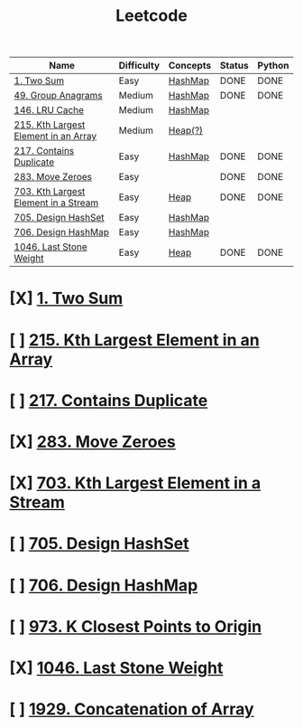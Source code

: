 :PROPERTIES:
:ID:       82f10055-fd84-4321-b761-0ce6dc8452c4
:END:
#+title: Leetcode
#+filetags: :Leetcode:

| Name                                 | Difficulty | Concepts | Status | Python |
|--------------------------------------+------------+----------+--------+--------|
| [[id:582f5b5a-9718-44ee-a53f-fbd5e6ad5f5b][1. Two Sum]]                           | Easy       | [[id:26fcbf3c-dee7-40a8-92e3-2fa7079c97e4][HashMap]]  | DONE   | DONE   |
| [[id:ca5fcfc1-6803-4e3c-a87e-19591f0c9d5a][49. Group Anagrams]]                   | Medium     | [[id:26fcbf3c-dee7-40a8-92e3-2fa7079c97e4][HashMap]]  | DONE   | DONE   |
| [[id:e0184029-0c62-46b4-9e28-8666268df8fb][146. LRU Cache]]                       | Medium     | [[id:26fcbf3c-dee7-40a8-92e3-2fa7079c97e4][HashMap]]  |        |        |
| [[id:d609edb6-4bcc-4751-959b-b61050715da9][215. Kth Largest Element in an Array]] | Medium     | [[id:65163304-d9ac-401a-afe4-c2bf19fb73c3][Heap(?)]]   |        |        |
| [[id:bc466c07-bec0-4000-8097-9b42535779e1][217. Contains Duplicate]]              | Easy       | [[id:26fcbf3c-dee7-40a8-92e3-2fa7079c97e4][HashMap]]  | DONE   | DONE   |
| [[id:52e640bc-2842-4061-807d-2b484057e228][283. Move Zeroes]]                     | Easy       |          | DONE   | DONE   |
| [[id:b5f03f91-11e0-49d5-be9e-61085adaead6][703. Kth Largest Element in a Stream]] | Easy       | [[id:65163304-d9ac-401a-afe4-c2bf19fb73c3][Heap]]     | DONE   | DONE   |
| [[id:5a2d8c07-3504-4646-98fe-e0a9ef389759][705. Design HashSet]]                  | Easy       | [[id:26fcbf3c-dee7-40a8-92e3-2fa7079c97e4][HashMap]]  |        |        |
| [[id:1ade312b-fdfa-4d45-8616-8a5c923a5709][706. Design HashMap]]                  | Easy       | [[id:26fcbf3c-dee7-40a8-92e3-2fa7079c97e4][HashMap]]  |        |        |
| [[id:1243f66c-2231-428d-86a6-3b8853a1ac03][1046. Last Stone Weight]]              | Easy       | [[id:65163304-d9ac-401a-afe4-c2bf19fb73c3][Heap]]     | DONE   | DONE   |

* [X] [[id:582f5b5a-9718-44ee-a53f-fbd5e6ad5f5b][1. Two Sum]]
* [ ] [[id:d609edb6-4bcc-4751-959b-b61050715da9][215. Kth Largest Element in an Array]]
* [ ] [[id:bc466c07-bec0-4000-8097-9b42535779e1][217. Contains Duplicate]]
* [X] [[id:52e640bc-2842-4061-807d-2b484057e228][283. Move Zeroes]]
* [X] [[id:b5f03f91-11e0-49d5-be9e-61085adaead6][703. Kth Largest Element in a Stream]]
* [ ] [[id:5a2d8c07-3504-4646-98fe-e0a9ef389759][705. Design HashSet]]
* [ ] [[id:1ade312b-fdfa-4d45-8616-8a5c923a5709][706. Design HashMap]]
* [ ] [[id:c6280f9a-77b1-45b5-a807-34d7432f391d][973. K Closest Points to Origin]]
* [X] [[id:1243f66c-2231-428d-86a6-3b8853a1ac03][1046. Last Stone Weight]]
* [ ] [[id:b4fbd151-1fd4-4eed-8c2c-770e17e69ba7][1929. Concatenation of Array]]
